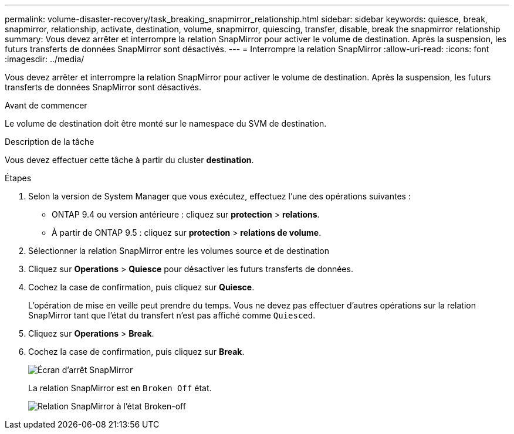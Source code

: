 ---
permalink: volume-disaster-recovery/task_breaking_snapmirror_relationship.html 
sidebar: sidebar 
keywords: quiesce, break, snapmirror, relationship, activate, destination, volume, snapmirror, quiescing, transfer, disable, break the snapmirror relationship 
summary: Vous devez arrêter et interrompre la relation SnapMirror pour activer le volume de destination. Après la suspension, les futurs transferts de données SnapMirror sont désactivés. 
---
= Interrompre la relation SnapMirror
:allow-uri-read: 
:icons: font
:imagesdir: ../media/


[role="lead"]
Vous devez arrêter et interrompre la relation SnapMirror pour activer le volume de destination. Après la suspension, les futurs transferts de données SnapMirror sont désactivés.

.Avant de commencer
Le volume de destination doit être monté sur le namespace du SVM de destination.

.Description de la tâche
Vous devez effectuer cette tâche à partir du cluster *destination*.

.Étapes
. Selon la version de System Manager que vous exécutez, effectuez l'une des opérations suivantes :
+
** ONTAP 9.4 ou version antérieure : cliquez sur *protection* > *relations*.
** À partir de ONTAP 9.5 : cliquez sur *protection* > *relations de volume*.


. Sélectionner la relation SnapMirror entre les volumes source et de destination
. Cliquez sur *Operations* > *Quiesce* pour désactiver les futurs transferts de données.
. Cochez la case de confirmation, puis cliquez sur *Quiesce*.
+
L'opération de mise en veille peut prendre du temps. Vous ne devez pas effectuer d'autres opérations sur la relation SnapMirror tant que l'état du transfert n'est pas affiché comme `Quiesced`.

. Cliquez sur *Operations* > *Break*.
. Cochez la case de confirmation, puis cliquez sur *Break*.
+
image::../media/break.gif[Écran d'arrêt SnapMirror]

+
La relation SnapMirror est en `Broken Off` état.

+
image::../media/break_verify.gif[Relation SnapMirror à l'état Broken-off]


